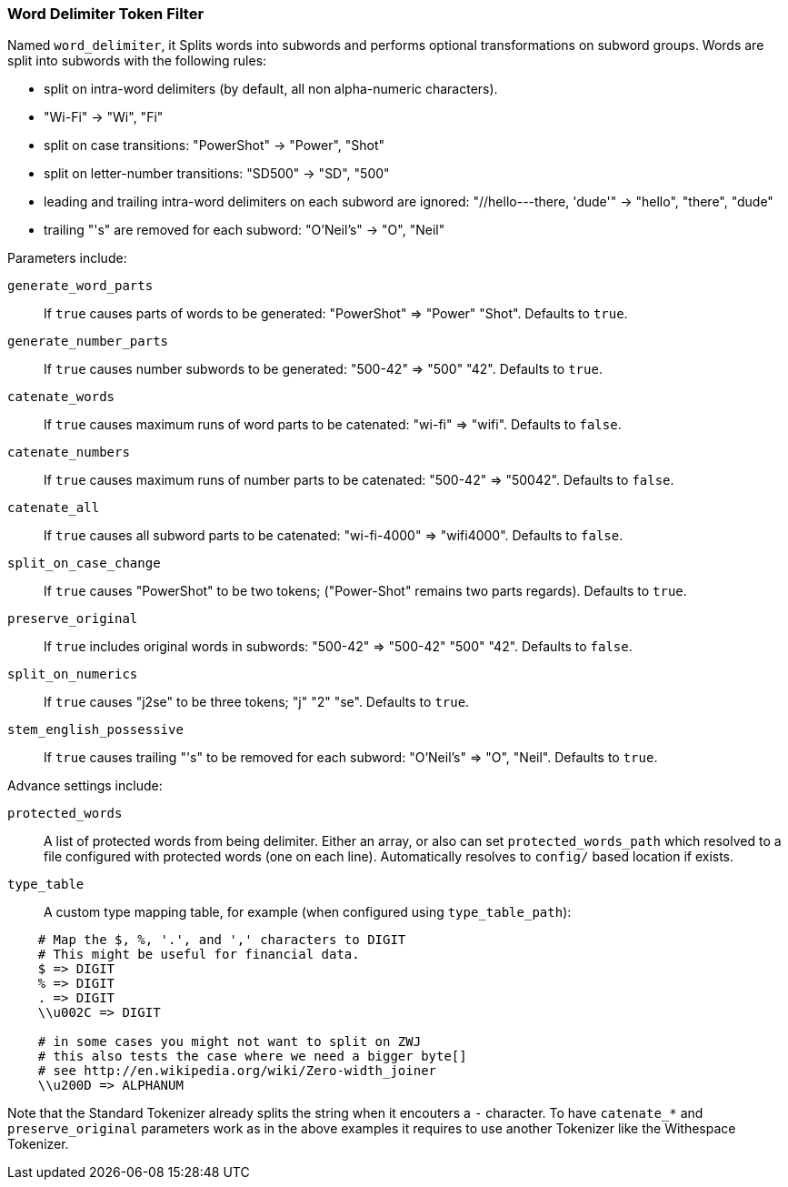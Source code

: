 [[analysis-word-delimiter-tokenfilter]]
=== Word Delimiter Token Filter

Named `word_delimiter`, it Splits words into subwords and performs
optional transformations on subword groups. Words are split into
subwords with the following rules:

* split on intra-word delimiters (by default, all non alpha-numeric
characters).
* "Wi-Fi" -> "Wi", "Fi"
* split on case transitions: "PowerShot" -> "Power", "Shot"
* split on letter-number transitions: "SD500" -> "SD", "500"
* leading and trailing intra-word delimiters on each subword are
ignored: "//hello---there, 'dude'" -> "hello", "there", "dude"
* trailing "'s" are removed for each subword: "O'Neil's" -> "O", "Neil"

Parameters include:

`generate_word_parts`:: 
    If `true` causes parts of words to be
    generated: "PowerShot" => "Power" "Shot". Defaults to `true`.

`generate_number_parts`:: 
    If `true` causes number subwords to be
    generated: "500-42" => "500" "42". Defaults to `true`.

`catenate_words`:: 
    If `true` causes maximum runs of word parts to be
    catenated: "wi-fi" => "wifi". Defaults to `false`.

`catenate_numbers`:: 
    If `true` causes maximum runs of number parts to
    be catenated: "500-42" => "50042". Defaults to `false`.

`catenate_all`:: 
    If `true` causes all subword parts to be catenated:
    "wi-fi-4000" => "wifi4000". Defaults to `false`.

`split_on_case_change`:: 
    If `true` causes "PowerShot" to be two tokens;
    ("Power-Shot" remains two parts regards). Defaults to `true`.

`preserve_original`::
    If `true` includes original words in subwords:
    "500-42" => "500-42" "500" "42". Defaults to `false`.

`split_on_numerics`:: 
    If `true` causes "j2se" to be three tokens; "j"
    "2" "se". Defaults to `true`.

`stem_english_possessive`:: 
    If `true` causes trailing "'s" to be
    removed for each subword: "O'Neil's" => "O", "Neil". Defaults to `true`.

Advance settings include:

`protected_words`:: 
    A list of protected words from being delimiter.
    Either an array, or also can set `protected_words_path` which resolved
    to a file configured with protected words (one on each line).
    Automatically resolves to `config/` based location if exists.

`type_table`:: 
    A custom type mapping table, for example (when configured
    using `type_table_path`):

[source,js]
--------------------------------------------------
    # Map the $, %, '.', and ',' characters to DIGIT 
    # This might be useful for financial data.
    $ => DIGIT
    % => DIGIT
    . => DIGIT
    \\u002C => DIGIT

    # in some cases you might not want to split on ZWJ
    # this also tests the case where we need a bigger byte[]
    # see http://en.wikipedia.org/wiki/Zero-width_joiner
    \\u200D => ALPHANUM
--------------------------------------------------

Note that the Standard Tokenizer already splits the string when it
encouters a `-` character. To have `catenate_*` and `preserve_original`
parameters work as in the above examples it requires to use another 
Tokenizer like the Withespace Tokenizer.
